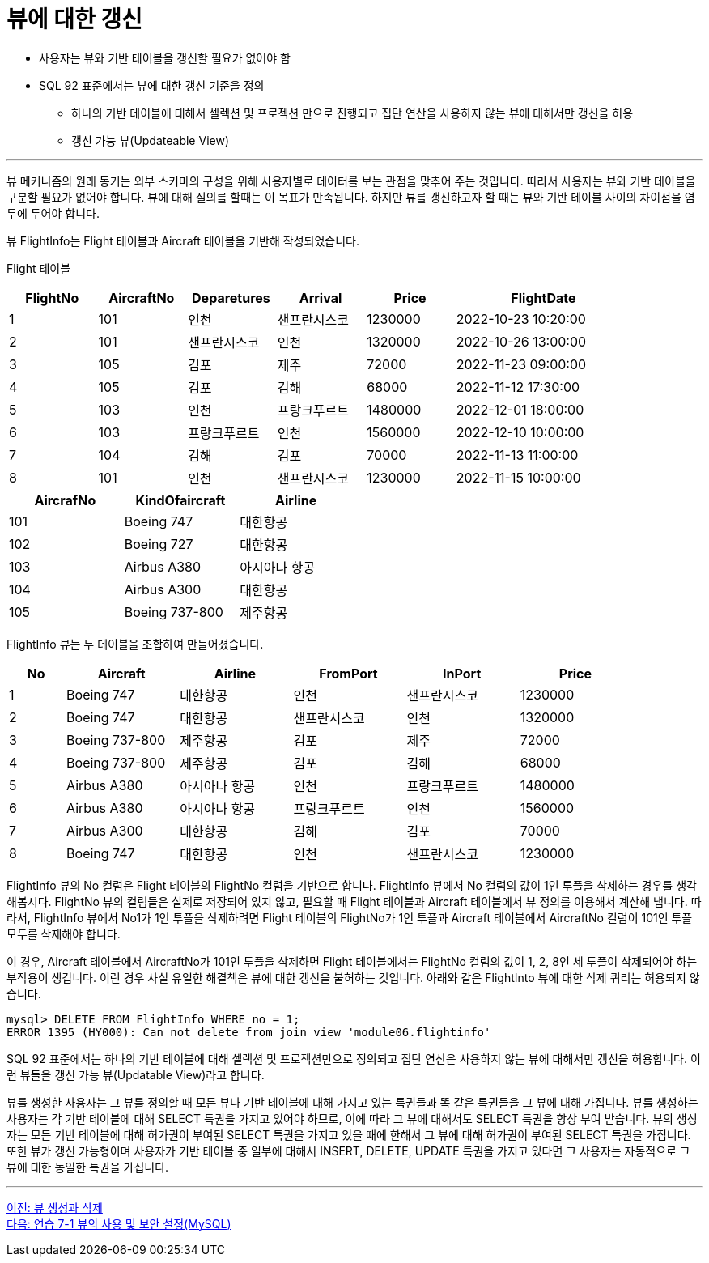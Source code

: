 = 뷰에 대한 갱신

* 사용자는 뷰와 기반 테이블을 갱신할 필요가 없어야 함
* SQL 92 표준에서는 뷰에 대한 갱신 기준을 정의
** 하나의 기반 테이블에 대해서 셀렉션 및 프로젝션 만으로 진행되고 집단 연산을 사용하지 않는 뷰에 대해서만 갱신을 허용
** 갱신 가능 뷰(Updateable View)

---

뷰 메커니즘의 원래 동기는 외부 스키마의 구성을 위해 사용자별로 데이터를 보는 관점을 맞추어 주는 것입니다. 따라서 사용자는 뷰와 기반 테이블을 구분할 필요가 없어야 합니다. 뷰에 대해 질의를 할때는 이 목표가 만족됩니다. 하지만 뷰를 갱신하고자 할 때는 뷰와 기반 테이블 사이의 차이점을 염두에 두어야 합니다.

뷰 FlightInfo는 Flight 테이블과 Aircraft 테이블을 기반해 작성되었습니다.

Flight 테이블

[%header, cols="1,1,1,1,1,2", width=90%]
|===
|FlightNo	|AircraftNo	|Deparetures	|Arrival	|Price	|FlightDate
|1	|101	|인천	    |샌프란시스코	   |1230000	|2022-10-23 10:20:00
|2	|101	|샌프란시스코	|인천	|1320000	|2022-10-26 13:00:00
|3	|105	|김포	    |제주	|72000	|2022-11-23 09:00:00
|4	|105	|김포	    |김해	|68000	|2022-11-12 17:30:00
|5	|103	|인천	    |프랑크푸르트	|1480000	|2022-12-01 18:00:00
|6	|103	|프랑크푸르트	|인천	|1560000	|2022-12-10 10:00:00
|7	|104	|김해	    |김포	|70000	|2022-11-13 11:00:00
|8	|101	|인천	    |샌프란시스코	|1230000	|2022-11-15 10:00:00
|===

[%header, cols="1,1,1", width=50%]
|===
|AircrafNo	|KindOfaircraft	|Airline
|101	|Boeing 747	|대한항공
|102	|Boeing 727	|대한항공
|103	|Airbus A380	|아시아나 항공
|104	|Airbus A300	|대한항공
|105	|Boeing 737-800	|제주항공
|===

FlightInfo 뷰는 두 테이블을 조합하여 만들어졌습니다.

[%header, cols="1,2,2,2,2,2", width=90%]
|===
|No	|Aircraft	|Airline	|FromPort	|InPort	|Price
|1	|Boeing 747	|대한항공	|인천	|샌프란시스코	|1230000
|2	|Boeing 747	|대한항공	|샌프란시스코	|인천	|1320000
|3	|Boeing 737-800	|제주항공	|김포	|제주	|72000
|4	|Boeing 737-800	|제주항공	|김포	|김해	|68000
|5	|Airbus A380	|아시아나 항공	|인천	|프랑크푸르트	|1480000
|6	|Airbus A380	|아시아나 항공	|프랑크푸르트	|인천	|1560000
|7	|Airbus A300	|대한항공	|김해	|김포	|70000
|8	|Boeing 747	|대한항공	|인천	|샌프란시스코	|1230000
|===

FlightInfo 뷰의 No 컬럼은 Flight 테이블의 FlightNo 컬럼을 기반으로 합니다. FlightInfo 뷰에서 No 컬럼의 값이 1인 투플을 삭제하는 경우를 생각해봅시다. FlightNo 뷰의 컬럼들은 실제로 저장되어 있지 않고, 필요할 때 Flight 테이블과 Aircraft 테이블에서 뷰 정의를 이용해서 계산해 냅니다. 따라서, FlightInfo 뷰에서 No1가 1인 투플을 삭제하려면 Flight 테이블의 FlightNo가 1인 투플과 Aircraft 테이블에서 AircraftNo 컬럼이 101인 투플 모두를 삭제해야 합니다. 

이 경우, Aircraft 테이블에서 AircraftNo가 101인 투플을 삭제하면 Flight 테이블에서는 FlightNo 컬럼의 값이 1, 2, 8인 세 투플이 삭제되어야 하는 부작용이 생깁니다. 이런 경우 사실 유일한 해결책은 뷰에 대한 갱신을 불허하는 것입니다. 아래와 같은 FlightInto 뷰에 대한 삭제 쿼리는 허용되지 않습니다.

----
mysql> DELETE FROM FlightInfo WHERE no = 1;
ERROR 1395 (HY000): Can not delete from join view 'module06.flightinfo'
----

SQL 92 표준에서는 하나의 기반 테이블에 대해 셀렉션 및 프로젝션만으로 정의되고 집단 연산은 사용하지 않는 뷰에 대해서만 갱신을 허용합니다. 이런 뷰들을 갱신 가능 뷰(Updatable View)라고 합니다. 

뷰를 생성한 사용자는 그 뷰를 정의할 때 모든 뷰나 기반 테이블에 대해 가지고 있는 특권들과 똑 같은 특권들을 그 뷰에 대해 가집니다. 뷰를 생성하는 사용자는 각 기반 테이블에 대해 SELECT 특권을 가지고 있어야 하므로, 이에 따라 그 뷰에 대해서도 SELECT 특권을 항상 부여 받습니다. 뷰의 생성자는 모든 기반 테이블에 대해 허가권이 부여된 SELECT 특권을 가지고 있을 때에 한해서 그 뷰에 대해 허가권이 부여된 SELECT 특권을 가집니다. 또한 뷰가 갱신 가능형이며 사용자가 기반 테이블 중 일부에 대해서 INSERT, DELETE, UPDATE 특권을 가지고 있다면 그 사용자는 자동적으로 그 뷰에 대한 동일한 특권을 가집니다.

---

link:./12_view_creation.adoc[이전: 뷰 생성과 삭제] +
link:./14-1_lab7-2a.adoc[다음: 연습 7-1 뷰의 사용 및 보안 설정(MySQL)]